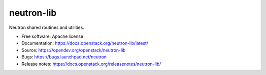 ===========
neutron-lib
===========

.. image:: https://governance.openstack.org/tc/badges/neutron-lib.svg

.. Change things from this point on

Neutron shared routines and utilities.

* Free software: Apache license
* Documentation: https://docs.openstack.org/neutron-lib/latest/
* Source: https://opendev.org/openstack/neutron-lib
* Bugs: https://bugs.launchpad.net/neutron
* Release notes: https://docs.openstack.org/releasenotes/neutron-lib/
